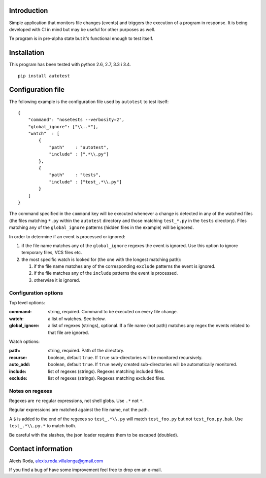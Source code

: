 .. -*- ispell-local-dictionary: "british" -*-

Introduction
============

Simple application that monitors file changes (events) and triggers
the execution of a program in response. It is being developed with CI
in mind but may be useful for other purposes as well.

Te program is in pre-alpha state but it's functional enough to test
itself.


Installation
============

This program has been tested with python 2.6, 2.7, 3.3 i 3.4.

::

  pip install autotest


Configuration file
==================

The following example is the configuration file used by ``autotest``
to test itself::

  {
      "command": "nosetests --verbosity=2",
      "global_ignore": ["\\..*"],
      "watch"  : [
          {
              "path"    : "autotest",
              "include" : [".*\\.py"]
          },
          {
              "path"    : "tests",
              "include" : ["test_.*\\.py"]
          }
      ]
  }

The command specified in the ``command`` key will be executed whenever
a change is detected in any of the watched files (the files matching
``*.py`` within the ``autotest`` directory and those matching
``test_*.py`` in the ``tests`` directory). Files matching any of the
``global_ignore`` patterns (hidden files in the example) will be
ignored.

In order to determine if an event is processed or ignored:

#. if the file name matches any of the ``global_ignore`` regexes the
   event is ignored. Use this option to ignore temporary files, VCS
   files etc.

#. the most specific watch is looked for (the one with the longest
   matching path):

   #. if the file name matches any of the corresponding ``exclude``
      patterns the event is ignored.

   #. if the file matches any of the ``include`` patterns the event is
      processed.

   #. otherwise it is ignored.


Configuration options
---------------------

Top level options:

:command: string, required. Command to be executed on every file
          change.

:watch: a list of watches. See below.

:global_ignore: a list of regexes (strings), optional. If a file name
                (not path) matches any regex the events related to
                that file are ignored.

Watch options:

:path: string, required. Path of the directory.

:recurse: boolean, default ``true``. If ``true`` sub-directories will
          be monitored recursively.

:auto_add: boolean, default ``true``. If ``true`` newly created
           sub-directories will be automatically monitored.

:include: list of regexes (strings). Regexes matching included files.

:exclude: list of regexes (strings). Regexes matching excluded files.


Notes on regexes
----------------

Regexes are ``re`` regular expressions, not shell globs. Use ``.*``
not ``*``.

Regular expressions are matched against the file name, not the path.

A ``$`` is added to the end of the regexes so ``test_.*\\.py`` will
match ``test_foo.py`` but not ``test_foo.py.bak``. Use
``test_.*\\.py.*`` to match both.

Be careful with the slashes, the json loader requires them to be
escaped (doubled).


Contact information
===================

Alexis Roda, alexis.roda.villalonga@gmail.com

If you find a bug of have some improvement feel free to drop em an
e-mail.


..  LocalWords:  autotest json regex regexes
